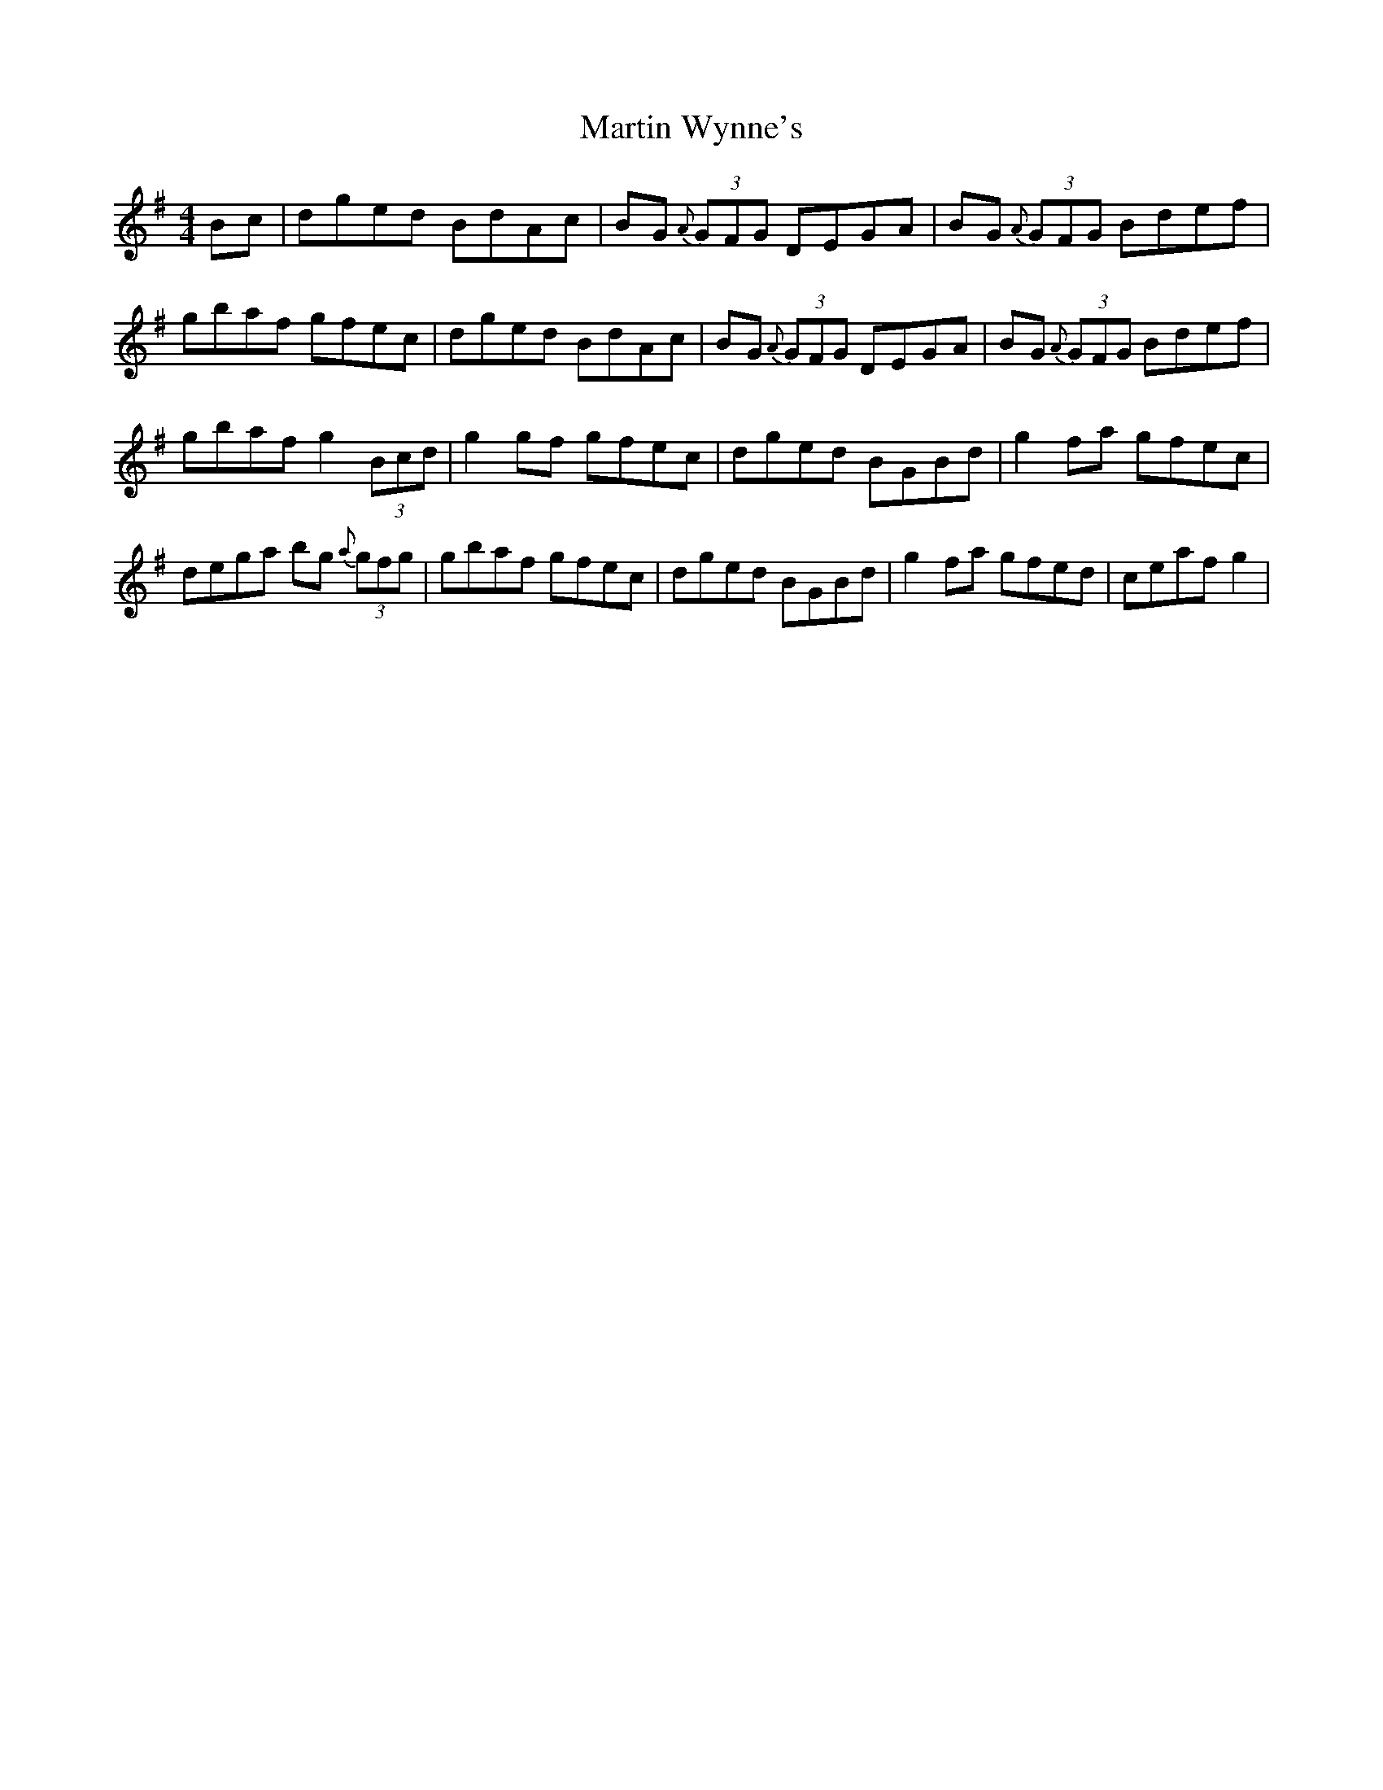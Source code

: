 X: 25669
T: Martin Wynne's
R: reel
M: 4/4
K: Gmajor
Bc|dged BdAc|BG {A}(3GFG DEGA|BG {A}(3GFG Bdef|
gbaf gfec|dged BdAc|BG {A}(3GFG DEGA|BG {A}(3GFG Bdef|
gbaf g2 (3Bcd|g2gf gfec|dged BGBd|g2fa gfec|
dega bg {a}(3gfg|gbaf gfec|dged BGBd|g2fa gfed|ceaf g2|

